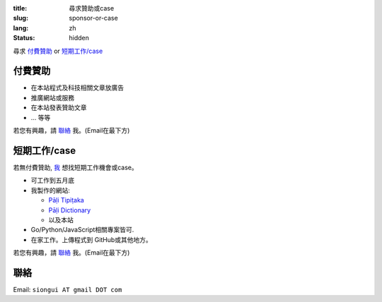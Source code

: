 :title: 尋求贊助或case
:slug: sponsor-or-case
:lang: zh
:status: hidden


尋求 `付費贊助`_ or `短期工作/case`_

付費贊助
++++++++

- 在本站程式及科技相關文章放廣告
- 推廣網站或服務
- 在本站發表贊助文章
- ... 等等

若您有興趣，請 `聯絡`_ 我。(Email在最下方)

短期工作/case
+++++++++++++

若無付費贊助, `我 <{filename}sute.rst>`_ 想找短期工作機會或case。

- 可工作到五月底
- 我製作的網站:

  * `Pāḷi Tipiṭaka <http://tipitaka.sutta.org/>`_
  * `Pāḷi Dictionary <http://dictionary.sutta.org/>`_
  * 以及本站

- Go/Python/JavaScript相關專案皆可.
- 在家工作。上傳程式到 GitHub或其他地方。

若您有興趣，請 `聯絡`_ 我。(Email在最下方)

聯絡
++++

Email: ``siongui AT gmail DOT com``
